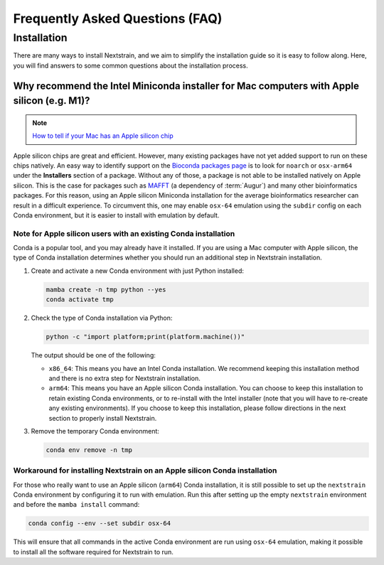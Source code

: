 ================================
Frequently Asked Questions (FAQ)
================================

.. TODO: Add a table of contents once there are more sections. Doesn't seem necessary at the time of writing.

Installation
============

There are many ways to install Nextstrain, and we aim to simplify the installation guide so it is easy to follow along. Here, you will find answers to some common questions about the installation process.

.. _why-intel-miniconda-installer-on-apple-silicon:

Why recommend the Intel Miniconda installer for Mac computers with Apple silicon (e.g. M1)?
-------------------------------------------------------------------------------------------

.. note::

   `How to tell if your Mac has an Apple silicon chip <https://support.apple.com/en-us/HT211814>`_

Apple silicon chips are great and efficient. However, many existing packages have not yet added support to run on these chips natively. An easy way to identify support on the `Bioconda packages page <https://anaconda.org/bioconda>`_ is to look for ``noarch`` or ``osx-arm64`` under the **Installers** section of a package. Without any of those, a package is not able to be installed natively on Apple silicon. This is the case for packages such as `MAFFT <https://anaconda.org/bioconda/mafft>`_ (a dependency of :term:`Augur`) and many other bioinformatics packages. For this reason, using an Apple silicon Miniconda installation for the average bioinformatics researcher can result in a difficult experience. To circumvent this, one may enable ``osx-64`` emulation using the ``subdir`` config on each Conda environment, but it is easier to install with emulation by default.

.. _check-existing-conda-installation:

Note for Apple silicon users with an existing Conda installation
~~~~~~~~~~~~~~~~~~~~~~~~~~~~~~~~~~~~~~~~~~~~~~~~~~~~~~~~~~~~~~~~

Conda is a popular tool, and you may already have it installed. If you are using a Mac computer with Apple silicon, the type of Conda installation determines whether you should run an additional step in Nextstrain installation.

1. Create and activate a new Conda environment with just Python installed:

   .. code-block:: bash

      mamba create -n tmp python --yes
      conda activate tmp

2. Check the type of Conda installation via Python:

   .. code-block:: bash

      python -c "import platform;print(platform.machine())"

   The output should be one of the following:

   - ``x86_64``: This means you have an Intel Conda installation. We recommend keeping this installation method and there is no extra step for Nextstrain installation.
   - ``arm64``: This means you have an Apple silicon Conda installation. You can choose to keep this installation to retain existing Conda environments, or to re-install with the Intel installer (note that you will have to re-create any existing environments). If you choose to keep this installation, please follow directions in the next section to properly install Nextstrain.

3. Remove the temporary Conda environment:

   .. code-block:: bash

      conda env remove -n tmp

.. _install-nextstrain-on-apple-silicon-conda:

Workaround for installing Nextstrain on an Apple silicon Conda installation
~~~~~~~~~~~~~~~~~~~~~~~~~~~~~~~~~~~~~~~~~~~~~~~~~~~~~~~~~~~~~~~~~~~~~~~~~~~

For those who really want to use an Apple silicon (``arm64``) Conda installation, it is still possible to set up the ``nextstrain`` Conda environment by configuring it to run with emulation. Run this after setting up the empty ``nextstrain`` environment and before the ``mamba install`` command:

.. code-block:: bash

   conda config --env --set subdir osx-64

This will ensure that all commands in the active Conda environment are run using ``osx-64`` emulation, making it possible to install all the software required for Nextstrain to run.
